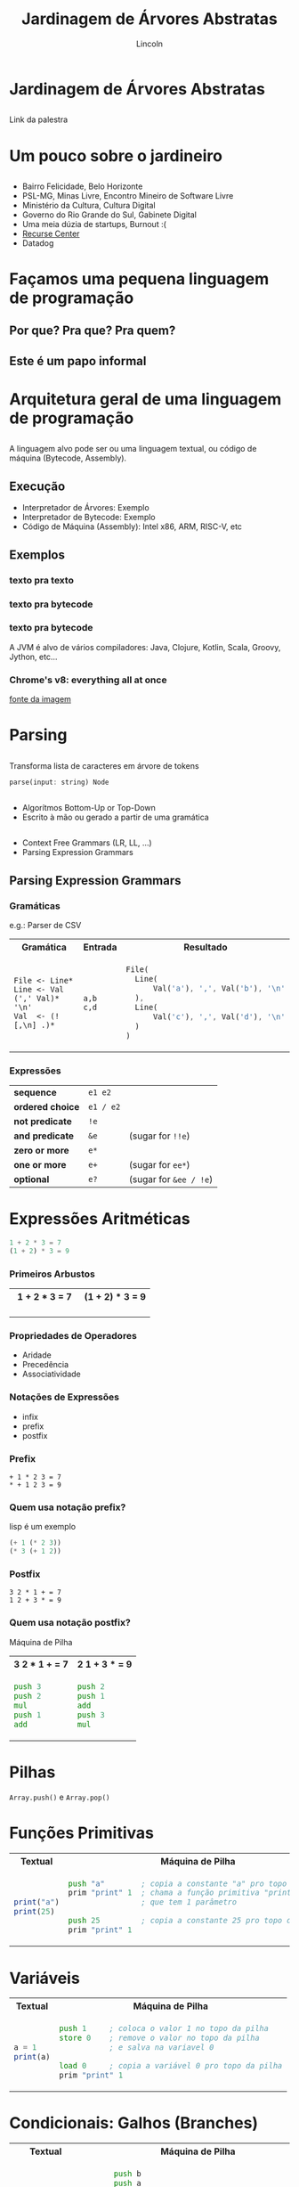 #+TITLE: Jardinagem de Árvores Abstratas
#+AUTHOR: Lincoln
#+OPTIONS: toc:nil num:nil reveal_title_slide:nil
#+REVEAL_INIT_OPTIONS: hash: true, history: true
#+REVEAL_ROOT: https://cdn.jsdelivr.net/npm/reveal.js@4.5.0/
#+REVEAL_THEME: simple
#+REVEAL_TRANS: linear
#+REVEAL_REVEAL_JS_VERSION: 4
#+REVEAL_EXTRA_CSS: index.css

# M-x load-library<ret>ox-reveal
# Execute 'C-c C-e R R' to export the presentation
# (setq org-html-htmlize-output-type "css")

* Jardinagem de Árvores Abstratas
** 

Link da palestra

#+attr_html: :width 45%
[[./imgs/qr-code.png]]

* Um pouco sobre o jardineiro

** 

 * Bairro Felicidade, Belo Horizonte
 * PSL-MG, Minas Livre, Encontro Mineiro de Software Livre
 * Ministério da Cultura, Cultura Digital
 * Governo do Rio Grande do Sul, Gabinete Digital
 * Uma meia dúzia de startups, Burnout :(
 * [[https://recurse.com][Recurse Center]]
 * Datadog

* Façamos uma pequena linguagem de programação
** Por que? Pra que? Pra quem?
** Este é um papo informal
* Arquitetura geral de uma linguagem de programação
** 

[[./imgs/compilador.png]]

A linguagem alvo pode ser ou uma linguagem textual, ou código de
máquina (Bytecode, Assembly).

** Execução

- Interpretador de Árvores: Exemplo
- Interpretador de Bytecode: Exemplo
- Código de Máquina (Assembly): Intel x86, ARM, RISC-V, etc

** Exemplos
*** texto pra texto

#+attr_html: :width 60%
[[./imgs/logos/babel.svg]]

*** texto pra bytecode

#+attr_html: :width 60%
[[./imgs/logos/python.svg]]

*** texto pra bytecode

A JVM é alvo de vários compiladores: Java, Clojure, Kotlin, Scala,
Groovy, Jython, etc...

#+attr_html: :width 60%
[[./imgs/logos/java.svg]]

*** Chrome's v8: everything all at once

#+attr_html: :width 50%
[[./imgs/v8-architecture.png]]

[[https://www.fhinkel.rocks/posts/Understanding-V8-s-Bytecode][fonte da imagem]]

* Parsing

** 

Transforma lista de caracteres em árvore de tokens

#+begin_src rust
  parse(input: string) Node
#+end_src

** 

 * Algorítmos Bottom-Up or Top-Down
 * Escrito à mão ou gerado a partir de uma gramática

** 

 - Context Free Grammars (LR, LL, ...)
 - Parsing Expression Grammars

** Parsing Expression Grammars

*** Gramáticas

e.g.: Parser de CSV

@@html:<table width="100%">@@

@@html:<tr><th>Gramática</th><th>Entrada</th><th>Resultado</th></tr>@@

@@html:<tr><td>@@

#+begin_src peg
File <- Line*
Line <- Val (',' Val)* '\n'
Val  <- (![,\n] .)*
#+end_src

@@html:</td><td>@@

#+begin_src text
a,b
c,d
#+end_src

@@html:</td><td>@@

#+begin_src rust
 File(
   Line(
       Val('a'), ',', Val('b'), '\n'
   ),
   Line(
       Val('c'), ',', Val('d'), '\n'
   )
 )
#+end_src

@@html:</td></tr></table>@@

*** Expressões

   |------------------+-----------+------------------------|
   | *sequence*       | =e1 e2=   |                        |
   | *ordered choice* | =e1 / e2= |                        |
   | *not predicate*  | =!e=      |                        |
   | *and predicate*  | =&e=      | (sugar for =!!e=)      |
   | *zero or more*   | =e*=      |                        |
   | *one or more*    | =e+=      | (sugar for =ee*=)      |
   | *optional*       | =e?=      | (sugar for =&ee / !e=) |

* Expressões Aritméticas

#+begin_src python
 1 + 2 * 3 = 7
 (1 + 2) * 3 = 9
#+end_src

*** Primeiros Arbustos

@@html:<table width="100%"><tr>@@
@@html:<th>1 + 2 * 3 = 7</th>@@
@@html:<th>(1 + 2) * 3 = 9</th>@@
@@html:</tr><tr><td style="width:50%">@@

#+attr_html: :width 50%
[[./imgs/v2_arbusto1.png]]

@@html:</td><td>@@

#+attr_html: :width 50%
[[./imgs/v2_arbusto2.png]]

@@html:</td></tr></table>@@

*** Propriedades de Operadores

 - Aridade
 - Precedência
 - Associatividade

*** Notações de Expressões

 * infix
 * prefix
 * postfix

*** Prefix

#+begin_src fundamental
 + 1 * 2 3 = 7
 * + 1 2 3 = 9
#+end_src

*** Quem usa notação prefix?

lisp é um exemplo

#+begin_src lisp
(+ 1 (* 2 3))
(* 3 (+ 1 2))
#+end_src

*** Postfix

#+begin_src fundamental
 3 2 * 1 + = 7
 1 2 + 3 * = 9
#+end_src

*** Quem usa notação postfix?

Máquina de Pilha

@@html:<table width="100%"><tr>@@
@@html:<th>3 2 * 1 + = 7</th>@@
@@html:<th>2 1 + 3 * = 9</th>@@
@@html:</tr><tr><td>@@

#+begin_src asm
  push 3
  push 2
  mul
  push 1
  add
#+end_src

@@html:</td><td>@@

#+begin_src asm
  push 2
  push 1
  add
  push 3
  mul
#+end_src

@@html:</td></tr></table>@@

* Pilhas

[[./imgs/pilha.jpg]]

~Array.push()~ e ~Array.pop()~

* Funções Primitivas

@@html:<table width="100%"><tr>@@
@@html:<th>Textual</th>@@
@@html:<th>Máquina de Pilha</th>@@
@@html:</tr><tr><td>@@

#+begin_src js
print("a")
print(25)
#+end_src

@@html:</td><td>@@

#+begin_src asm
 push "a"        ; copia a constante "a" pro topo do stack
 prim "print" 1  ; chama a função primitiva "print"
                 ; que tem 1 parâmetro

 push 25         ; copia a constante 25 pro topo do stack
 prim "print" 1
#+end_src

@@html:</td></tr></table>@@

* Variáveis

@@html:<table width="100%"><tr>@@
@@html:<th>Textual</th>@@
@@html:<th>Máquina de Pilha</th>@@
@@html:</tr><tr><td>@@

#+begin_src js
  a = 1
  print(a)
#+end_src

@@html:</td><td>@@

#+begin_src asm
  push 1     ; coloca o valor 1 no topo da pilha
  store 0    ; remove o valor no topo da pilha
             ; e salva na variavel 0

  load 0     ; copia a variável 0 pro topo da pilha
  prim "print" 1
#+end_src

@@html:</td></tr></table>@@

* Condicionais: Galhos (Branches)

@@html:<table width="100%"><tr>@@
@@html:<th>Textual</th>@@
@@html:<th>Máquina de Pilha</th>@@
@@html:</tr><tr><td>@@

#+begin_src js
  if (a == b) {
    print("oi!")
  }
#+end_src

@@html:</td><td>@@

#+begin_src asm
        push b
        push a
        ; compara os dois valores no topo da pilha
        cmp
        ; Jump If Not Equal: Pula pro rótulo "exit"
        ; se a comparação não for igual
        jne exit
        push "oi!"
        prim "print" 1
  exit: halt
#+end_src

@@html:</td></tr></table>@@

* Repetições

@@html:<table width="100%"><tr>@@
@@html:<th>Textual</th>@@
@@html:<th>Máquina de Pilha</th>@@
@@html:</tr><tr><td>@@

#+begin_src js
  a = 0
  while (a < 10) {
    print(a)
    a++
  }
#+end_src

@@html:</td><td>@@

#+begin_src asm
        push 0
        store 0
  loop: load 0
        push 10
        cmp
        jnb exit      ; Jump if not below
        load 0
        prim "print" 1
        load 0
        incr
        store 0
        jmp loop      ; Unconditional Jump
  exit: halt
#+end_src

@@html:</td></tr></table>@@

* Funções

@@html:<table width="100%"><tr>@@
@@html:<th>Textual</th>@@
@@html:<th>Máquina de Pilha</th>@@
@@html:</tr><tr><td>@@

#+begin_src js
  function sum() {
    a = 2
    return 40 + a
  }

  print(sum())
#+end_src

@@html:</td><td>@@

#+begin_src asm
       call sum 0
       prim "print" 1
       halt

  sum: push 2
       store 0
       push 40
       load 0
       sum
       ret
#+end_src

@@html:</td></tr></table>@@

* O que não falamos sobre
** Tipos
** Biblioteca Padrão (stdlib)
** Muuuita coisa 😅
* Gradicido!

  #+BEGIN_thanks

  #+attr_html: :width 40%
  [[./imgs/qr-code.png]]

  * Perguntas?
  * mailto:lincoln@clarete.li
  * https://clarete.li
  * [[https://github.com/clarete/clarete.github.io/tree/main/slides/jardinagem-de-arvores-abstratas][código da palestra]]

  #+END_thanks

